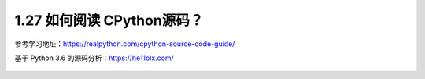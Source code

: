 1.27 如何阅读 CPython源码？
===========================

参考学习地址：https://realpython.com/cpython-source-code-guide/

基于 Python 3.6 的源码分析：https://he11olx.com/

.. figure:: http://image.python-online.cn/20191117155836.png
   :alt: 关注公众号，获取最新干货！

